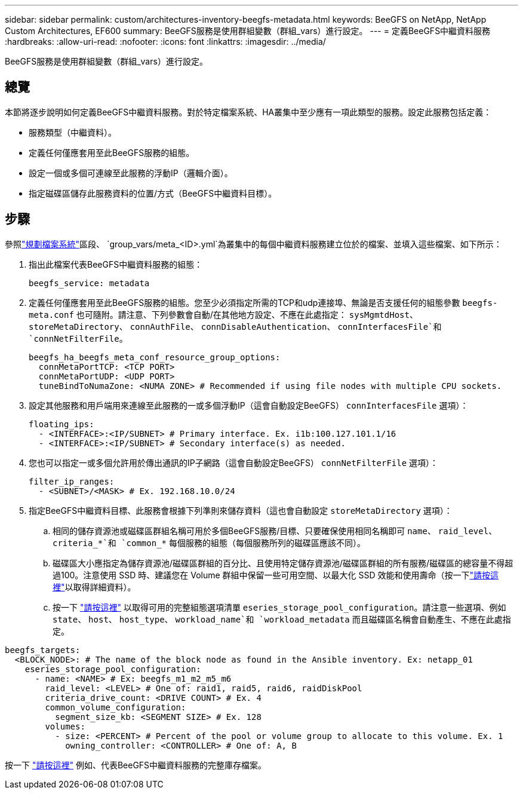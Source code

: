 ---
sidebar: sidebar 
permalink: custom/architectures-inventory-beegfs-metadata.html 
keywords: BeeGFS on NetApp, NetApp Custom Architectures, EF600 
summary: BeeGFS服務是使用群組變數（群組_vars）進行設定。 
---
= 定義BeeGFS中繼資料服務
:hardbreaks:
:allow-uri-read: 
:nofooter: 
:icons: font
:linkattrs: 
:imagesdir: ../media/


[role="lead"]
BeeGFS服務是使用群組變數（群組_vars）進行設定。



== 總覽

本節將逐步說明如何定義BeeGFS中繼資料服務。對於特定檔案系統、HA叢集中至少應有一項此類型的服務。設定此服務包括定義：

* 服務類型（中繼資料）。
* 定義任何僅應套用至此BeeGFS服務的組態。
* 設定一個或多個可連線至此服務的浮動IP（邏輯介面）。
* 指定磁碟區儲存此服務資料的位置/方式（BeeGFS中繼資料目標）。




== 步驟

參照link:architectures-plan-file-system.html["規劃檔案系統"^]區段、 `group_vars/meta_<ID>.yml`為叢集中的每個中繼資料服務建立位於的檔案、並填入這些檔案、如下所示：

. 指出此檔案代表BeeGFS中繼資料服務的組態：
+
[source, yaml]
----
beegfs_service: metadata
----
. 定義任何僅應套用至此BeeGFS服務的組態。您至少必須指定所需的TCP和udp連接埠、無論是否支援任何的組態參數 `beegfs-meta.conf` 也可隨附。請注意、下列參數會自動/在其他地方設定、不應在此處指定： `sysMgmtdHost`、 `storeMetaDirectory`、 `connAuthFile`、 `connDisableAuthentication`、 `connInterfacesFile`和 `connNetFilterFile`。
+
[source, yaml]
----
beegfs_ha_beegfs_meta_conf_resource_group_options:
  connMetaPortTCP: <TCP PORT>
  connMetaPortUDP: <UDP PORT>
  tuneBindToNumaZone: <NUMA ZONE> # Recommended if using file nodes with multiple CPU sockets.
----
. 設定其他服務和用戶端用來連線至此服務的一或多個浮動IP（這會自動設定BeeGFS） `connInterfacesFile` 選項）：
+
[source, yaml]
----
floating_ips:
  - <INTERFACE>:<IP/SUBNET> # Primary interface. Ex. i1b:100.127.101.1/16
  - <INTERFACE>:<IP/SUBNET> # Secondary interface(s) as needed.
----
. 您也可以指定一或多個允許用於傳出通訊的IP子網路（這會自動設定BeeGFS） `connNetFilterFile` 選項）：
+
[source, yaml]
----
filter_ip_ranges:
  - <SUBNET>/<MASK> # Ex. 192.168.10.0/24
----
. 指定BeeGFS中繼資料目標、此服務會根據下列準則來儲存資料（這也會自動設定 `storeMetaDirectory` 選項）：
+
.. 相同的儲存資源池或磁碟區群組名稱可用於多個BeeGFS服務/目標、只要確保使用相同名稱即可 `name`、 `raid_level`、 `criteria_*`和 `common_*` 每個服務的組態（每個服務所列的磁碟區應該不同）。
.. 磁碟區大小應指定為儲存資源池/磁碟區群組的百分比、且使用特定儲存資源池/磁碟區群組的所有服務/磁碟區的總容量不得超過100。注意使用 SSD 時、建議您在 Volume 群組中保留一些可用空間、以最大化 SSD 效能和使用壽命（按一下link:../second-gen/beegfs-deploy-recommended-volume-percentages.html["請按這裡"^]以取得詳細資料）。
.. 按一下 link:https://github.com/netappeseries/santricity/tree/release-1.3.1/roles/nar_santricity_host#role-variables["請按這裡"^] 以取得可用的完整組態選項清單 `eseries_storage_pool_configuration`。請注意一些選項、例如 `state`、 `host`、 `host_type`、 `workload_name`和 `workload_metadata` 而且磁碟區名稱會自動產生、不應在此處指定。




[source, yaml]
----
beegfs_targets:
  <BLOCK_NODE>: # The name of the block node as found in the Ansible inventory. Ex: netapp_01
    eseries_storage_pool_configuration:
      - name: <NAME> # Ex: beegfs_m1_m2_m5_m6
        raid_level: <LEVEL> # One of: raid1, raid5, raid6, raidDiskPool
        criteria_drive_count: <DRIVE COUNT> # Ex. 4
        common_volume_configuration:
          segment_size_kb: <SEGMENT SIZE> # Ex. 128
        volumes:
          - size: <PERCENT> # Percent of the pool or volume group to allocate to this volume. Ex. 1
            owning_controller: <CONTROLLER> # One of: A, B
----
按一下 link:https://github.com/netappeseries/beegfs/blob/master/getting_started/beegfs_on_netapp/gen2/group_vars/meta_01.yml["請按這裡"^] 例如、代表BeeGFS中繼資料服務的完整庫存檔案。
